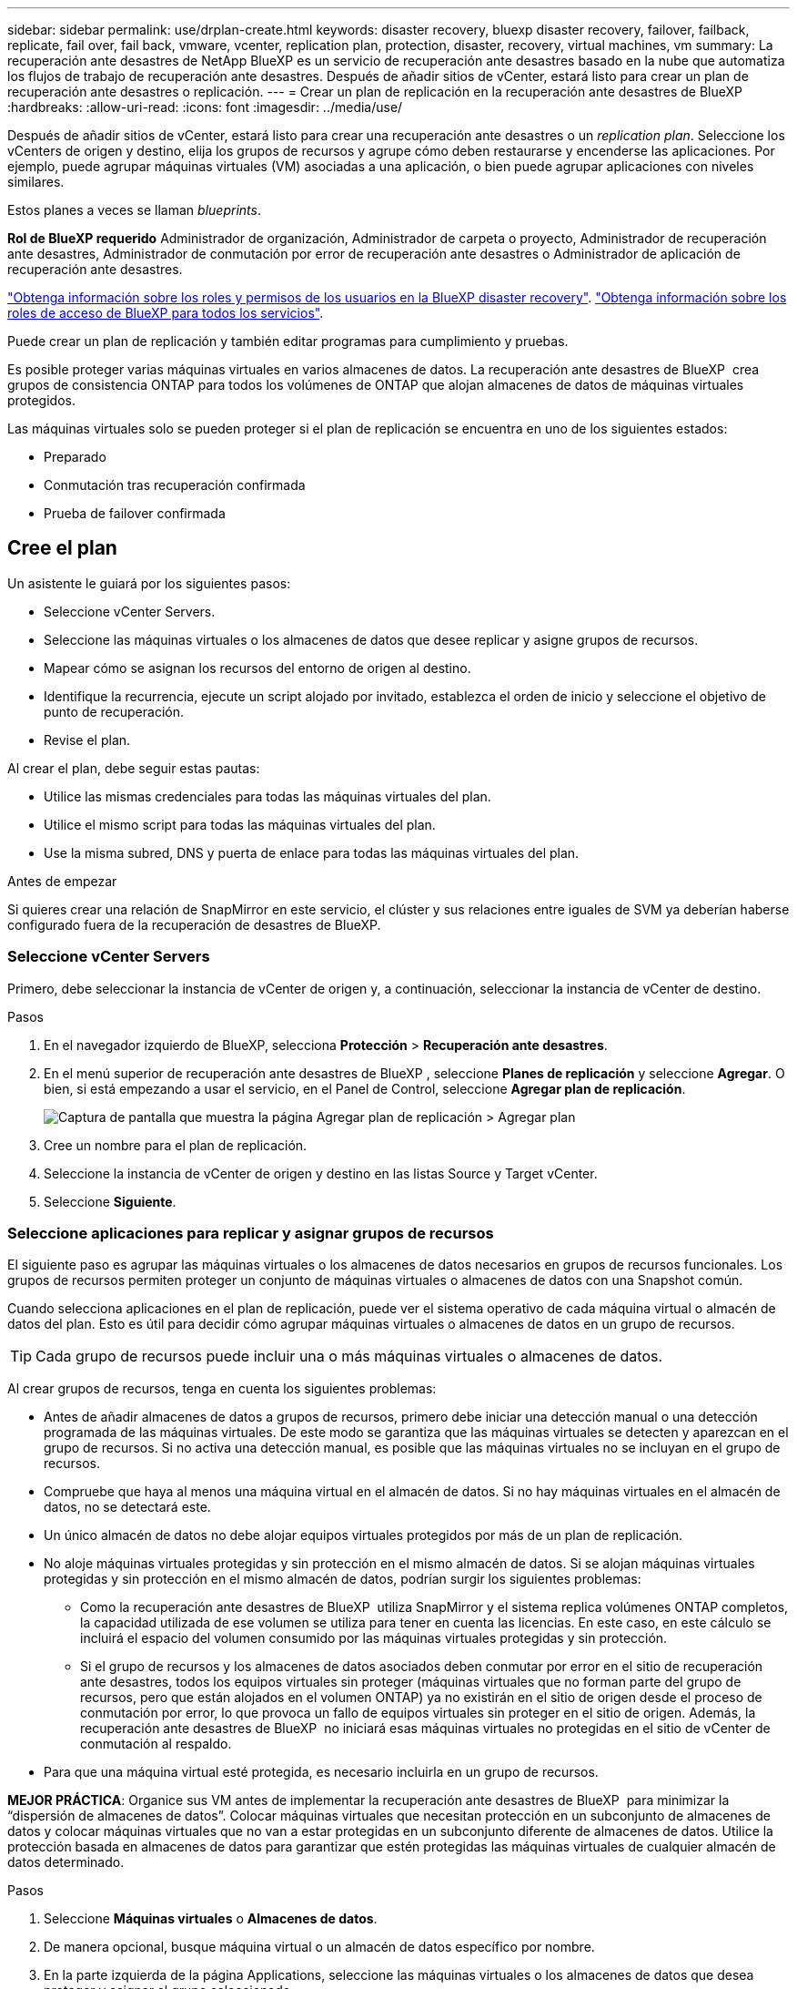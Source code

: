 ---
sidebar: sidebar 
permalink: use/drplan-create.html 
keywords: disaster recovery, bluexp disaster recovery, failover, failback, replicate, fail over, fail back, vmware, vcenter, replication plan, protection, disaster, recovery, virtual machines, vm 
summary: La recuperación ante desastres de NetApp BlueXP es un servicio de recuperación ante desastres basado en la nube que automatiza los flujos de trabajo de recuperación ante desastres. Después de añadir sitios de vCenter, estará listo para crear un plan de recuperación ante desastres o replicación. 
---
= Crear un plan de replicación en la recuperación ante desastres de BlueXP
:hardbreaks:
:allow-uri-read: 
:icons: font
:imagesdir: ../media/use/


[role="lead"]
Después de añadir sitios de vCenter, estará listo para crear una recuperación ante desastres o un _replication plan_. Seleccione los vCenters de origen y destino, elija los grupos de recursos y agrupe cómo deben restaurarse y encenderse las aplicaciones. Por ejemplo, puede agrupar máquinas virtuales (VM) asociadas a una aplicación, o bien puede agrupar aplicaciones con niveles similares.

Estos planes a veces se llaman _blueprints_.

*Rol de BlueXP requerido* Administrador de organización, Administrador de carpeta o proyecto, Administrador de recuperación ante desastres, Administrador de conmutación por error de recuperación ante desastres o Administrador de aplicación de recuperación ante desastres.

link:../reference/dr-reference-roles.html["Obtenga información sobre los roles y permisos de los usuarios en la BlueXP disaster recovery"]. https://docs.netapp.com/us-en/bluexp-setup-admin/reference-iam-predefined-roles.html["Obtenga información sobre los roles de acceso de BlueXP para todos los servicios"^].

Puede crear un plan de replicación y también editar programas para cumplimiento y pruebas.

Es posible proteger varias máquinas virtuales en varios almacenes de datos. La recuperación ante desastres de BlueXP  crea grupos de consistencia ONTAP para todos los volúmenes de ONTAP que alojan almacenes de datos de máquinas virtuales protegidos.

Las máquinas virtuales solo se pueden proteger si el plan de replicación se encuentra en uno de los siguientes estados:

* Preparado
* Conmutación tras recuperación confirmada
* Prueba de failover confirmada




== Cree el plan

Un asistente le guiará por los siguientes pasos:

* Seleccione vCenter Servers.
* Seleccione las máquinas virtuales o los almacenes de datos que desee replicar y asigne grupos de recursos.
* Mapear cómo se asignan los recursos del entorno de origen al destino.
* Identifique la recurrencia, ejecute un script alojado por invitado, establezca el orden de inicio y seleccione el objetivo de punto de recuperación.
* Revise el plan.


Al crear el plan, debe seguir estas pautas:

* Utilice las mismas credenciales para todas las máquinas virtuales del plan.
* Utilice el mismo script para todas las máquinas virtuales del plan.
* Use la misma subred, DNS y puerta de enlace para todas las máquinas virtuales del plan.


.Antes de empezar
Si quieres crear una relación de SnapMirror en este servicio, el clúster y sus relaciones entre iguales de SVM ya deberían haberse configurado fuera de la recuperación de desastres de BlueXP.



=== Seleccione vCenter Servers

Primero, debe seleccionar la instancia de vCenter de origen y, a continuación, seleccionar la instancia de vCenter de destino.

.Pasos
. En el navegador izquierdo de BlueXP, selecciona *Protección* > *Recuperación ante desastres*.
. En el menú superior de recuperación ante desastres de BlueXP , seleccione *Planes de replicación* y seleccione *Agregar*. O bien, si está empezando a usar el servicio, en el Panel de Control, seleccione *Agregar plan de replicación*.
+
image:dr-plan-create-name.png["Captura de pantalla que muestra la página Agregar plan de replicación > Agregar plan"]

. Cree un nombre para el plan de replicación.
. Seleccione la instancia de vCenter de origen y destino en las listas Source y Target vCenter.
. Seleccione *Siguiente*.




=== Seleccione aplicaciones para replicar y asignar grupos de recursos

El siguiente paso es agrupar las máquinas virtuales o los almacenes de datos necesarios en grupos de recursos funcionales. Los grupos de recursos permiten proteger un conjunto de máquinas virtuales o almacenes de datos con una Snapshot común.

Cuando selecciona aplicaciones en el plan de replicación, puede ver el sistema operativo de cada máquina virtual o almacén de datos del plan. Esto es útil para decidir cómo agrupar máquinas virtuales o almacenes de datos en un grupo de recursos.


TIP: Cada grupo de recursos puede incluir una o más máquinas virtuales o almacenes de datos.

Al crear grupos de recursos, tenga en cuenta los siguientes problemas:

* Antes de añadir almacenes de datos a grupos de recursos, primero debe iniciar una detección manual o una detección programada de las máquinas virtuales. De este modo se garantiza que las máquinas virtuales se detecten y aparezcan en el grupo de recursos. Si no activa una detección manual, es posible que las máquinas virtuales no se incluyan en el grupo de recursos.
* Compruebe que haya al menos una máquina virtual en el almacén de datos. Si no hay máquinas virtuales en el almacén de datos, no se detectará este.
* Un único almacén de datos no debe alojar equipos virtuales protegidos por más de un plan de replicación.
* No aloje máquinas virtuales protegidas y sin protección en el mismo almacén de datos. Si se alojan máquinas virtuales protegidas y sin protección en el mismo almacén de datos, podrían surgir los siguientes problemas:
+
** Como la recuperación ante desastres de BlueXP  utiliza SnapMirror y el sistema replica volúmenes ONTAP completos, la capacidad utilizada de ese volumen se utiliza para tener en cuenta las licencias. En este caso, en este cálculo se incluirá el espacio del volumen consumido por las máquinas virtuales protegidas y sin protección.
** Si el grupo de recursos y los almacenes de datos asociados deben conmutar por error en el sitio de recuperación ante desastres, todos los equipos virtuales sin proteger (máquinas virtuales que no forman parte del grupo de recursos, pero que están alojados en el volumen ONTAP) ya no existirán en el sitio de origen desde el proceso de conmutación por error, lo que provoca un fallo de equipos virtuales sin proteger en el sitio de origen. Además, la recuperación ante desastres de BlueXP  no iniciará esas máquinas virtuales no protegidas en el sitio de vCenter de conmutación al respaldo.


* Para que una máquina virtual esté protegida, es necesario incluirla en un grupo de recursos.


*MEJOR PRÁCTICA*: Organice sus VM antes de implementar la recuperación ante desastres de BlueXP  para minimizar la “dispersión de almacenes de datos”. Colocar máquinas virtuales que necesitan protección en un subconjunto de almacenes de datos y colocar máquinas virtuales que no van a estar protegidas en un subconjunto diferente de almacenes de datos. Utilice la protección basada en almacenes de datos para garantizar que estén protegidas las máquinas virtuales de cualquier almacén de datos determinado.

.Pasos
. Seleccione *Máquinas virtuales* o *Almacenes de datos*.
. De manera opcional, busque máquina virtual o un almacén de datos específico por nombre.
. En la parte izquierda de la página Applications, seleccione las máquinas virtuales o los almacenes de datos que desea proteger y asignar al grupo seleccionado.
+
El recurso seleccionado se agrega automáticamente al grupo 1 y se inicia un nuevo grupo 2. Cada vez que se agrega un recurso al último grupo, se agrega otro grupo.

+
image:dr-plan-create-apps-vms6.png["Captura de pantalla que muestra la página Agregar plan de replicación  de gt; para replicar"]

+
O, para almacenes de datos:

+
image:dr-plan-create-apps-datastores.png["Captura de pantalla que muestra la página Agregar plan de replicación  de gt; para replicar"]

. Opcionalmente, realice cualquiera de las siguientes acciones:
+
** Para cambiar el nombre del grupo, haga clic en el icono del grupo *Editar*image:icon-pencil.png["Icono de lápiz"].
** Para eliminar un recurso de un grupo, seleccione *X* junto al recurso.
** Para mover un recurso a un grupo diferente, arrástrelo y suéltelo en el nuevo grupo.
+

TIP: Para mover un almacén de datos a un grupo de recursos diferente, anule la selección del almacén de datos no deseado y envíe el plan de replicación. A continuación, cree o edite el otro plan de replicación y vuelva a seleccionar dataastore.



. Seleccione *Siguiente*.




=== Asignar recursos de origen al destino

En el paso Asignación de recursos, especifique cómo se deben asignar los recursos del entorno de origen al destino. Al crear un plan de replicación, puede establecer un retraso de inicio y un orden para cada VM del plan. Esto permite establecer una secuencia para que se inicien las máquinas virtuales.

.Antes de empezar
Si quieres crear una relación de SnapMirror en este servicio, el clúster y sus relaciones entre iguales de SVM ya deberían haberse configurado fuera de la recuperación de desastres de BlueXP.

.Pasos
. En la página Asignación de recursos, para utilizar las mismas asignaciones tanto para operaciones de failover como de prueba, marque la casilla.
+
image:dr-plan-resource-mapping2.png["Plan de replicación, pestaña Asignación de recursos"]

. En la pestaña Asignaciones de failover, seleccione la flecha hacia abajo a la derecha de cada recurso y asigne los recursos en cada uno.




=== Asignar recursos > Sección de recursos de computación

Seleccione la flecha hacia abajo junto a *Recursos de cómputo*.

* *Datacenters de origen y destino*
* *Target cluster*
* *Host de destino* (opcional): Después de seleccionar el clúster, puede establecer esta información.



TIP: Si una instancia de vCenter tiene un programador de recursos distribuidos (DRS) configurado para gestionar varios hosts en un clúster, no es necesario seleccionar un host. Si selecciona un host, la recuperación ante desastres de BlueXP  colocará todas las máquinas virtuales en el host seleccionado. * *Carpeta de VM objetivo* (opcional): Crea una nueva carpeta raíz para almacenar las VM seleccionadas.



=== Sección Map resources > Virtual networks

En la pestaña Asignaciones de failover, seleccione la flecha hacia abajo junto a *Redes virtuales*. Seleccione la LAN virtual de origen y la LAN virtual de destino.

Seleccione la asignación de red a la LAN virtual adecuada. Las LAN virtuales ya se deben aprovisionar, así que seleccione la LAN virtual adecuada para asignar la máquina virtual.



=== Asigne recursos > sección Máquinas virtuales

En la pestaña Asignaciones de failover, seleccione la flecha hacia abajo junto a *Máquinas virtuales*.

Se asigna la configuración predeterminada para las máquinas virtuales. La asignación predeterminada utiliza la misma configuración que utilizan los equipos virtuales en el entorno de producción (misma dirección IP, máscara de subred y puerta de enlace).

Si realiza algún cambio en la configuración predeterminada, debe cambiar el campo IP de destino a diferente del origen.


NOTE: Si cambia la configuración a «diferente del origen», deberá proporcionar las credenciales del sistema operativo invitado de VM.

Esta sección puede mostrar diferentes campos según su selección.

* *Tipo de dirección IP*: Vuelva a configurar la configuración de las VM para que coincida con los requisitos de la red virtual de destino. La recuperación ante desastres de BlueXP  ofrece dos opciones: DHCP o IP estática. Para las IP estáticas, configure la máscara de subred, la puerta de enlace y los servidores DNS. Además, introduzca las credenciales para máquinas virtuales.
+
** *DHCP*: Seleccione esta opción si desea que sus máquinas virtuales obtengan información de configuración de red de un servidor DHCP. Si selecciona esta opción, proporcione solo las credenciales para la máquina virtual.
** *IP estática*: Seleccione esta opción si desea especificar la información de configuración de IP manualmente. Puede seleccionar una de las siguientes opciones: Igual que origen, diferente de origen o asignación de subred. Si elige lo mismo que el origen, no necesita introducir credenciales. Por otro lado, si opta por utilizar información diferente del origen, puede proporcionar las credenciales, la dirección IP de la máquina virtual, la máscara de subred, el DNS y la información de puerta de enlace. Las credenciales del sistema operativo invitado de VM se deben proporcionar a nivel global o a cada nivel de VM.
+
Esto puede ser muy útil cuando se recuperan entornos grandes en clústeres de destino más pequeños o se realizan pruebas de recuperación ante desastres sin necesidad de aprovisionar una infraestructura física VMware uno a uno.

+
image:dr-plan-vm-subnet-option2.png["Captura de pantalla que muestra Agregar plan de replicación > Asignación de recursos > máquinas virtuales"]



* En el campo *IP de destino*, seleccione una de las siguientes:
+
** *Igual que la fuente*
** *Diferente de la fuente*
** *Asignación de subred*: Seleccione esta opción si desea asignar la subred de origen a una subred de destino diferente. Puede seleccionar la subred de origen y luego la de destino. Esto resulta útil si desea cambiar la dirección IP de la máquina virtual en el entorno de destino.
+

NOTE: El uso de la asignación de subred es un proceso opcional de dos pasos: primero, agregue la asignación de subred para cada sitio de vCenter en la pestaña Sitios. En segundo lugar, en el plan de replicación, indique que desea utilizar la asignación de subred.

+

NOTE: Si hay dos equipos virtuales (por ejemplo, una es Linux y la otra es Windows), solo se necesitarán las credenciales para Windows.



* *Usar Windows LAPS*: Si utiliza la Solución de contraseña de administrador local de Windows (Windows LAPS), marque esta casilla. Esta opción solo está disponible si ha seleccionado la opción *IP estática*. Al marcar esta casilla, no es necesario proporcionar una contraseña para cada máquina virtual. En su lugar, proporcione los datos del controlador de dominio.
+
Si no usa Windows LAPS, la máquina virtual es una máquina virtual Windows y la opción de credenciales en la fila de la máquina virtual está habilitada. Puede proporcionar las credenciales de la máquina virtual.

* *Scripts*: Puede incluir scripts personalizados en formato .sh, .bat o .ps1 como procesos post failover. Con scripts personalizados, puedes ejecutar tu script de recuperación ante desastres de BlueXP después de un proceso de conmutación al respaldo. Por ejemplo, puede utilizar un script personalizado para reanudar todas las transacciones de la base de datos una vez finalizada la operación de failover.
* *Prefijo y sufijo de la VM de destino*: En los detalles de las máquinas virtuales, puede agregar opcionalmente un prefijo y sufijo al nombre de la VM.
* *CPU y RAM de la VM de origen*: Bajo los detalles de las máquinas virtuales, puede cambiar opcionalmente el tamaño de los parámetros de CPU y RAM de la VM.
+
image:dr-plan-resource-mapping-vm-boot-order.png["Captura de pantalla que muestra Agregar plan de replicación > Asignación de recursos > máquinas virtuales"]

* *Orden de arranque*: Puede modificar el orden de arranque después de una conmutación por error para todas las máquinas virtuales seleccionadas a través de los grupos de recursos. De forma predeterminada, todas las máquinas virtuales se inician juntas en paralelo; sin embargo, puede realizar cambios en esta etapa. Esto es útil para garantizar que todas las máquinas virtuales prioritarias se ejecutan antes de que se inicien las máquinas virtuales de prioridad posterior.
+
Todas las máquinas virtuales con el mismo número de orden de arranque se iniciarán en paralelo.

+
** Arranque secuencial: Asigne a cada máquina virtual un número único para arrancar en el orden asignado, por ejemplo, 1,2,3,4,5.
** Arranque simultáneo: Asigne el mismo número a cualquier máquina virtual para que arranque al mismo tiempo, por ejemplo, 1,1,1,1,2,2,3,4,4.


* *Retardo de arranque*: Ajusta el retraso en minutos de la acción de arranque.
+

TIP: Para restablecer el orden de arranque a la configuración predeterminada, seleccione *Restablecer la configuración de VM a la predeterminada* y, a continuación, elija la configuración que desea cambiar de nuevo a la predeterminada.

* *Crear réplicas consistentes con la aplicación*: Indica si crear copias instantáneas consistentes con la aplicación. El servicio desactivará la aplicación y, a continuación, tomará una instantánea para obtener un estado coherente de la aplicación. Esta función es compatible con Oracle ejecutándose en Windows y Linux y SQL Server ejecutándose en Windows.




=== Sección Map resources > datastores

Seleccione la flecha hacia abajo junto a *datastores*. Según la selección de las máquinas virtuales, las asignaciones de almacenes de datos se seleccionan automáticamente.

Esta sección puede estar activada o desactivada en función de su selección.

image:dr-plan-datastore-platform.png["Captura de pantalla que muestra Agregar plan de replicación > Asignación de recursos > almacenes de datos"]

* *Utilice las copias de seguridad administradas por la plataforma y los horarios de retención*: Si está utilizando una solución de administración de instantáneas externa, marque esta casilla. La recuperación ante desastres de BlueXP  admite el uso de soluciones de gestión de snapshots externas, como el planificador de políticas nativo de ONTAP SnapMirror o las integraciones de terceros. Si todos los almacenes de datos (volúmenes) del plan de replicación ya tienen una relación de SnapMirror que se gestiona en otros lugares, puede usar esos snapshots como puntos de recuperación en la recuperación ante desastres de BlueXP .
+
Cuando se selecciona, la recuperación ante desastres de BlueXP  no configura una programación de backup. Sin embargo, todavía debe configurar un programa de retención porque es posible que aún se realicen instantáneas para operaciones de prueba, conmutación por error y conmutación de retorno tras recuperación.

+
Una vez configurado, el servicio no toma ninguna instantánea programada regularmente, sino que depende de la entidad externa para tomar y actualizar esas instantáneas.

* *Hora de inicio*: Introduzca la fecha y la hora en que desea que las copias de seguridad y la retención comiencen a ejecutarse.
* *Intervalo de ejecución*: Introduzca el intervalo de tiempo en horas y minutos. Por ejemplo, si introduce 1 hora, el servicio tomará una instantánea cada hora.
* *Conteo de retención*: Introduzca el número de instantáneas que desea conservar.
* *Almacenes de datos de origen y destino*: Si existen múltiples relaciones de SnapMirror (fan-out), puede seleccionar el destino a utilizar. Si un volumen ya tiene una relación de SnapMirror establecida, se muestran los almacenes de datos de origen y destino correspondientes. Si un volumen que no posee una relación de SnapMirror, puede crear uno ahora mediante la selección de un clúster de destino, la selección de una SVM de destino y la asignación de un nombre de volumen. El servicio creará la relación del volumen y SnapMirror.
+

NOTE: Si quieres crear una relación de SnapMirror en este servicio, el clúster y sus relaciones entre iguales de SVM ya deberían haberse configurado fuera de la recuperación de desastres de BlueXP.

+
** Si las máquinas virtuales pertenecen al mismo volumen y a la misma SVM, el servicio realiza una copia de Snapshot de ONTAP estándar y actualiza los destinos secundarios.
** Si las máquinas virtuales son desde diferentes volúmenes y misma SVM, el servicio crea una copia de Snapshot de grupo de coherencia mediante todos los volúmenes y actualiza los destinos secundarios.
** Si las máquinas virtuales se utilizan desde un volumen diferente y una SVM diferente, el servicio realiza una fase de inicio de grupo de coherencia y una snapshot de fase de compromiso incluyendo todos los volúmenes del mismo clúster o de otro diferente, y actualiza los destinos secundarios.
** Durante la conmutación al respaldo, puede seleccionar cualquier instantánea. Si selecciona la última instantánea, el servicio crea un backup bajo demanda, actualiza el destino y utiliza esa instantánea para la conmutación por error.






=== Agregar asignaciones de failover de prueba

.Pasos
. Para establecer diferentes asignaciones para el entorno de prueba, desmarque la casilla y seleccione la pestaña *Correspondencias de prueba*.
. Revise cada pestaña como antes, pero esta vez para el entorno de prueba.
+
En la pestaña Test maps, las asignaciones de máquinas virtuales y almacenes de datos están deshabilitadas.

+

TIP: Más tarde, puede probar todo el plan. Ahora mismo está configurando las asignaciones para el entorno de prueba.





=== Revise el plan de replicación

Por último, dedique unos momentos a revisar el plan de replicación.


TIP: Posteriormente, puede desactivar o eliminar el plan de replicación.

.Pasos
. Revise la información en cada pestaña: Detalles del plan, asignación de conmutación por error y máquinas virtuales.
. Selecciona *Añadir plan*.
+
El plan se agrega a la lista de planes.





== Edite los programas para probar el cumplimiento y asegurarse de que las pruebas de conmutación por error funcionan

Es posible que desee configurar programas para probar las pruebas de cumplimiento y de conmutación por error para asegurarse de que funcionarán correctamente en caso de necesitarlas.

* *Impacto en el tiempo de cumplimiento*: Cuando se crea un plan de replicación, el servicio crea un programa de cumplimiento por defecto. El tiempo de cumplimiento predeterminado es de 30 minutos. Para cambiar esta hora, puede editar la programación en el plan de replicación.
* *Prueba de impacto de failover*: Puede probar un proceso de failover bajo demanda o por un horario. Esto le permite probar la conmutación por error de máquinas virtuales a un destino especificado en un plan de replicación.
+
Una conmutación al nodo de respaldo de prueba crea un volumen FlexClone, monta el almacén de datos y mueve la carga de trabajo en ese almacén de datos. Una operación de recuperación tras fallos de prueba afecta _no_ a las cargas de trabajo de producción, a la relación de SnapMirror usada en el sitio de pruebas y a las cargas de trabajo protegidas que deben seguir funcionando normalmente.



Según la programación, la prueba de conmutación por error se ejecuta y garantiza que las cargas de trabajo se muevan al destino especificado por el plan de replicación.

.Pasos
. En el menú superior de recuperación ante desastres de BlueXP, selecciona *Planes de replicación*.
+
image:dr-plan-list.png["Captura de pantalla que muestra la lista de planes de replicación"]

. Selecciona las *Acciones* image:icon-horizontal-dots.png["Puntos horizontales Menú Acciones"] Y seleccione *Editar horarios*.
. Introduce la frecuencia en cuestión de minutos que quieras que la recuperación ante desastres de BlueXP compruebe el cumplimiento de las pruebas.
. Para comprobar que sus pruebas de failover están en buen estado, marque *Ejecutar failover en un horario mensual*.
+
.. Seleccione el día del mes y la hora a la que desea que se ejecuten estas pruebas.
.. Introduzca la fecha en formato aaaa-mm-dd cuando desee que se inicie la prueba.
+
image:dr-plan-schedule-edit2.png["Captura de pantalla que muestra dónde puede editar horarios"]



. *Use OnDemand snapshot for scheduled test failover*: Para tomar una nueva instantánea antes de iniciar el test failover automatizado, marque esta casilla.
. Para limpiar el entorno de prueba después de que finalice la prueba de conmutación por error, marque *Limpiar automáticamente después de la conmutación por error de prueba* e introduzca el número de minutos que desea esperar antes de que comience la limpieza.
+

NOTE: Este proceso cancela el registro de las máquinas virtuales temporales de la ubicación de prueba, elimina el volumen FlexClone que se creó y desmonta los almacenes de datos temporales.

. Seleccione *Guardar*.

